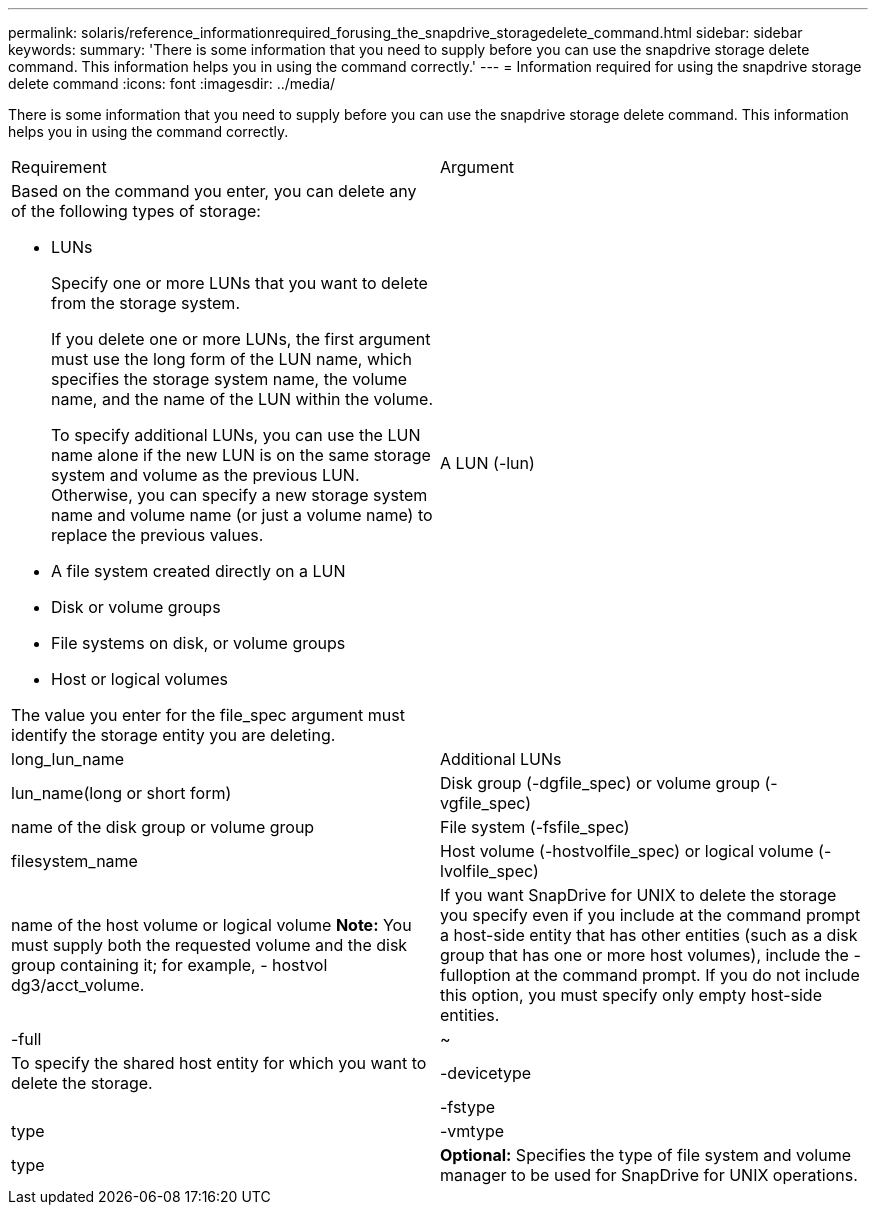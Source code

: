 ---
permalink: solaris/reference_informationrequired_forusing_the_snapdrive_storagedelete_command.html
sidebar: sidebar
keywords: 
summary: 'There is some information that you need to supply before you can use the snapdrive storage delete command. This information helps you in using the command correctly.'
---
= Information required for using the snapdrive storage delete command
:icons: font
:imagesdir: ../media/

[.lead]
There is some information that you need to supply before you can use the snapdrive storage delete command. This information helps you in using the command correctly.

|===
| Requirement| Argument
a|
Based on the command you enter, you can delete any of the following types of storage:

* LUNs
+
Specify one or more LUNs that you want to delete from the storage system.
+
If you delete one or more LUNs, the first argument must use the long form of the LUN name, which specifies the storage system name, the volume name, and the name of the LUN within the volume.
+
To specify additional LUNs, you can use the LUN name alone if the new LUN is on the same storage system and volume as the previous LUN. Otherwise, you can specify a new storage system name and volume name (or just a volume name) to replace the previous values.

* A file system created directly on a LUN
* Disk or volume groups
* File systems on disk, or volume groups
* Host or logical volumes

The value you enter for the file_spec argument must identify the storage entity you are deleting.

a|
A LUN (-lun)
a|
long_lun_name
a|
Additional LUNs
a|
lun_name(long or short form)
a|
Disk group (-dgfile_spec) or volume group (- vgfile_spec)

a|
name of the disk group or volume group
a|
File system (-fsfile_spec)
a|
filesystem_name
a|
Host volume (-hostvolfile_spec) or logical volume (-lvolfile_spec)
a|
name of the host volume or logical volume *Note:* You must supply both the requested volume and the disk group containing it; for example, - hostvol dg3/acct_volume.

a|
If you want SnapDrive for UNIX to delete the storage you specify even if you include at the command prompt a host-side entity that has other entities (such as a disk group that has one or more host volumes), include the -fulloption at the command prompt. If you do not include this option, you must specify only empty host-side entities.

a|
-full
a|
~
a|
To specify the shared host entity for which you want to delete the storage.
a|
-devicetype
a|
 
a|
-fstype
a|
type
a|
-vmtype
a|
type
a|
*Optional:* Specifies the type of file system and volume manager to be used for SnapDrive for UNIX operations.

|===
